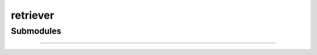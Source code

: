 .. _components-retriever:

retriever
============================

Submodules
----------

.. autosummary::
   :toctree: _autosummary


   components.retriever.bm25_retriever

   components.retriever.faiss_retriever

   components.retriever.llm_retriever

   components.retriever.postgres_retriever

   components.retriever.reranker_retriever


---------------

.. autosummary::
   :toctree: _autosummary

   components.retriever
